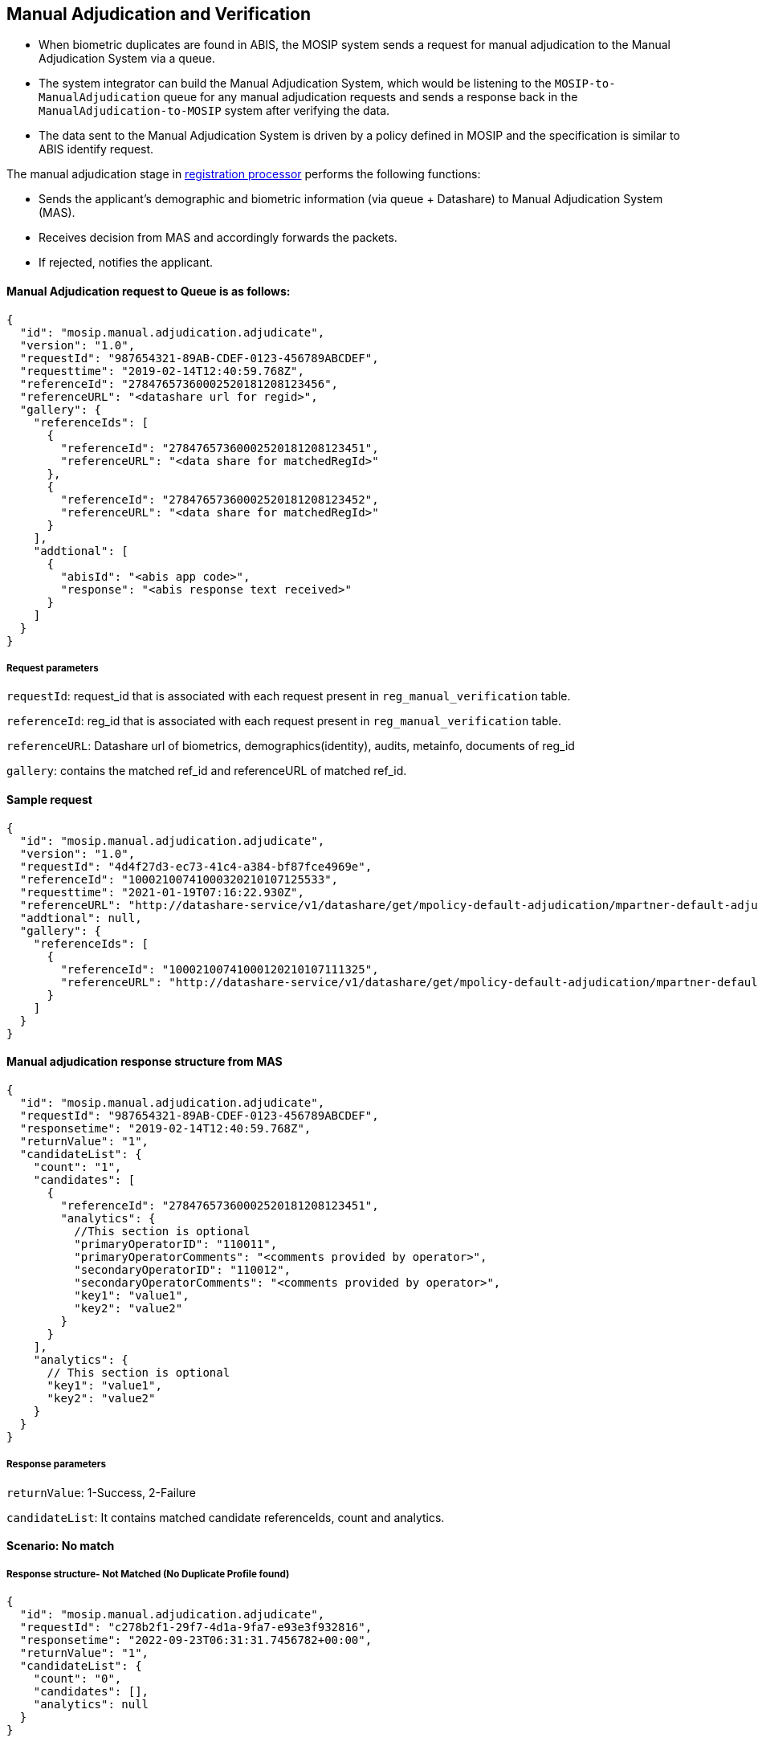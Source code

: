 == Manual Adjudication and Verification

* When biometric duplicates are found in ABIS, the MOSIP system sends a
request for manual adjudication to the Manual Adjudication System via a
queue.
* The system integrator can build the Manual Adjudication System, which
would be listening to the `MOSIP-to-ManualAdjudication` queue for any
manual adjudication requests and sends a response back in the
`ManualAdjudication-to-MOSIP` system after verifying the data.
* The data sent to the Manual Adjudication System is driven by a policy
defined in MOSIP and the specification is similar to ABIS identify
request.

The manual adjudication stage in
https://docs.mosip.io/1.2.0/modules/registration-processor[registration
processor] performs the following functions:

* Sends the applicant’s demographic and biometric information (via queue
{plus} Datashare) to Manual Adjudication System (MAS).
* Receives decision from MAS and accordingly forwards the packets.
* If rejected, notifies the applicant.

==== Manual Adjudication request to Queue is as follows:

....
{
  "id": "mosip.manual.adjudication.adjudicate",
  "version": "1.0",
  "requestId": "987654321-89AB-CDEF-0123-456789ABCDEF",
  "requesttime": "2019-02-14T12:40:59.768Z",
  "referenceId": "27847657360002520181208123456",
  "referenceURL": "<datashare url for regid>",
  "gallery": {
    "referenceIds": [
      {
        "referenceId": "27847657360002520181208123451",
        "referenceURL": "<data share for matchedRegId>"
      },
      {
        "referenceId": "27847657360002520181208123452",
        "referenceURL": "<data share for matchedRegId>"
      }
    ],
    "addtional": [
      {
        "abisId": "<abis app code>",
        "response": "<abis response text received>"
      }
    ]
  }
}
....

===== Request parameters

`requestId`: request++_++id that is associated with each request present
in `reg++_++manual++_++verification` table.

`referenceId`: reg++_++id that is associated with each request present
in `reg++_++manual++_++verification` table.

`referenceURL`: Datashare url of biometrics, demographics(identity),
audits, metainfo, documents of reg++_++id

`gallery`: contains the matched ref++_++id and referenceURL of matched
ref++_++id.

==== Sample request

....
{
  "id": "mosip.manual.adjudication.adjudicate",
  "version": "1.0",
  "requestId": "4d4f27d3-ec73-41c4-a384-bf87fce4969e",
  "referenceId": "10002100741000320210107125533",
  "requesttime": "2021-01-19T07:16:22.930Z",
  "referenceURL": "http://datashare-service/v1/datashare/get/mpolicy-default-adjudication/mpartner-default-adjudication/mpartner-default-adjudicationmpolicy-default-adjudication202011110619201EpLEjvD",
  "addtional": null,
  "gallery": {
    "referenceIds": [
      {
        "referenceId": "10002100741000120210107111325",
        "referenceURL": "http://datashare-service/v1/datashare/get/mpolicy-default-adjudication/mpartner-default-adjudication/mpartner-default-adjudicationmpolicy-default-adjudication202137493575474iefnvvsD"
      }
    ]
  }
}
....

==== Manual adjudication response structure from MAS

....
{
  "id": "mosip.manual.adjudication.adjudicate",
  "requestId": "987654321-89AB-CDEF-0123-456789ABCDEF",
  "responsetime": "2019-02-14T12:40:59.768Z",
  "returnValue": "1",
  "candidateList": {
    "count": "1",
    "candidates": [
      {
        "referenceId": "27847657360002520181208123451",
        "analytics": {
          //This section is optional 
          "primaryOperatorID": "110011",
          "primaryOperatorComments": "<comments provided by operator>",
          "secondaryOperatorID": "110012",
          "secondaryOperatorComments": "<comments provided by operator>",
          "key1": "value1",
          "key2": "value2"
        }
      }   
    ],
    "analytics": {
      // This section is optional
      "key1": "value1",
      "key2": "value2"
    }
  }
}
....

===== Response parameters

`returnValue`: 1-Success, 2-Failure

`candidateList`: It contains matched candidate referenceIds, count and
analytics.

==== Scenario: No match

===== Response structure- Not Matched (No Duplicate Profile found)

[source,json]
----
{
  "id": "mosip.manual.adjudication.adjudicate",
  "requestId": "c278b2f1-29f7-4d1a-9fa7-e93e3f932816",
  "responsetime": "2022-09-23T06:31:31.7456782+00:00",
  "returnValue": "1",
  "candidateList": {
    "count": "0",
    "candidates": [],
    "analytics": null
  }
}
----

==== Scenario: There are matches

===== Response structure

[source,json]
----
{
  "id": "mosip.manual.adjudication.adjudicate",
  "requestId": "58d5bb0e-e65e-4907-b452-81edbfd3ae46",
  "responsetime": "2022-09-23T06:33:11.9869624+00:00",
  "returnValue": "1",
  "candidateList": {
    "count": "1",
    "candidates": [
      {
        "referenceId": "10001100010000620220923053704",
        "analytics": {
          "primaryOperatorID": "admin",
          "primaryOperatorComments": "MATCHED",
          "Face": "F",
          "Finger": "Right_Thumb,Right_Index,Right_Middle,Right_Ring,Right_Little,Left_Thumb,Left_Index,Left_Middle,Left_Ring,Left_Little",
          "Iris": "Right_Iris,Left_Iris"
        }
      }
    ],
    "analytics": null
  }
}
----

=== Datashare structure

Datashare contains biometrics, identity documents, metainfo, audits
related to particular rid and the datashare URL contains encrypted form
of this data.

_Note_: Datashare encryption using partner key and decryption in MAS is
using private key of that partner.

==== Sample Request URL

GET
https://datashare-service/v1/datashare/get/mpolicy-default-adjudication/mpartner-default-adjudication/mpartner-default-adjudicationmpolicy-default-adjudication202011110619201EpLEjvD

==== Sample Encrypted Response

++{++% hint style="`info`" %} *The structure of the encrypted data
downloaded from referenceURL in MOSIP 1.2.0 or later versions.* The data
downloaded would be URL-safe base64 encoded. Hence, after decoding the
data will be in the below format. It will be divided into two parts
after splitting using #KEY++_++SPLITTER#. ++{++% endhint %}

[cols=",,",options="header",]
|===
|Encrypted Key Data |KEY++_++SPLITTER |Encrypted Actual Data
|Block 1 |#KEY++_++SPLITTER# |Block 2
|===

++{++% hint style="`info`" %} *Block 1:*

Block 1, i.e. the encrypted key data is again split into three parts, •
The 1st part is *_VER++_++BYTES_* (version bytes). The Current version
constant is set as VER++_++R2 and this is present in the first 6 bytes
of Block 1.

• The 2nd part is the *_Certificate Thumbprint_* i.e. the key identifier
which is present in the next 32 bytes after VER++_++BYTES.

• The 3rd part is the *_Encrypted Random AES Key_*, encrypted with the
RSA OAEP - SHA256-MFG1. This constitutes the remaining 256 bytes of
Block 1.

*Block 2:*

Block 2, i.e. the encrypted actual data is again split into two parts,

• The 1st part is the random 32 bytes which will be used as *_AAD_* in
AES encryption (first 32 bytes). From this 32 bytes AAD data, the first
12 bytes is *_IV/Nonce_*.

• The 2nd part is the encrypted data which is encrypted using AES GCM
PKCS5Padding.

*The structure of the encrypted data downloaded from referenceURL in
MOSIP 1.1.5.5 or prior versions.*

The data downloaded would be base64 encoded. Hence, after decoding the
data will be in the below format. It will be divided into two parts
after splitting using #KEY++_++SPLITTER#. ++{++% endhint %}

[cols=",,",options="header",]
|===
|Encrypted Key Data |KEY++_++SPLITTER |Encrypted Actual Data
|Block 1 |#KEY++_++SPLITTER# |Block 2
|===

++{++% hint style="`info`" %} *Block 1:*

Block 1, i.e. the encrypted key data is again split into two parts,

* The first part is the *_Certificate Thumbprint_* i.e. the key
identifier which is the first 32 bytes in Block 1.
* The second part is the *_Encrypted Random AES Key_* which is encrypted
with RSA OAEP - SHA256-MFG1. This constitutes the remaining 256 bytes of
Block 1.

*Block 2:*

Block 2, i.e. the encrypted actual data is again split into two parts,

* The 1st part is the *_Encrypted data_*, encrypted using AES GCM
PKCS5Padding.
* The 2nd part is *_IV/Nonce_* i.e. the last 32 bytes appended after
encrypted data. ++{++% endhint %}

==== Sample response in case of Authentication Failure

....
{
  "id": null,
 "version": null,
  "responsetime": "2021-02-05T06:29:48.257Z",
 "metadata": null,
 "response": null,
 "errors": [
   {
      "errorCode": "KER-ATH-401",
      "message": "Authentication Failed"
    }
  ]
}
....

==== Possible Error Codes and messages from Datashare URL

[cols=",",options="header",]
|===
|Error Code |Error Message
|DAT-SER-003 |File does not exist or File is empty
|DAT-SER-006 |Data share not found
|DAT-SER-006 |Data share usage expired
|KER-ATH-401 |Authentication failed
|KER-ATH-403 |Forbidden
|===

==== Policy structure

`partner Id`: `mpartner-default-adjudication` `policy Id`:
`mpolicy-default-adjudication`

....
{
  "shareableAttributes": [
    {
      "attributeName": "biometrics",
      "group": "CBEFF",
      "source": [
        {
          "attribute": "registration-client/NEW/individualBiometrics",
          "filter": [
            {
              "type": "Iris"
            }
          ]
        },
        {
          "attribute": "CNIE/verification/biometrics",
          "filter": [
            {
              "type": "Finger"
            }
          ]
        },
        {
          "attribute": "CNIE/verification/biometrics",
          "filter": [
            {
              "type": "Face"
            }
          ]
        }
      ],
      "encrypted": true,
      "format": "extraction"
    },
    {
      "attributeName": "fullName",
      "source": [
        {
          "attribute": "fullName"
        }
      ],
      "encrypted": true
    },
    {
      "attributeName": "dateOfBirth",
      "source": [
        {
          "attribute": "dateOfBirth"
        }
      ],
      "encrypted": true
    },
    {
      "attributeName": "gender",
      "source": [
        {
          "attribute": "gender"
        }
      ],
      "encrypted": true
    },
    {
      "attributeName": "phone",
      "source": [
        {
          "attribute": "phone"
        }
      ],
      "encrypted": true
    },
    {
      "attributeName": "email",
      "source": [
        {
          "attribute": "email"
        }
      ],
      "encrypted": true
    },
    {
      "attributeName": "addressLine1",
      "source": [
        {
          "attribute": "addressLine1"
        }
      ],
      "encrypted": true
    },
    {
      "attributeName": "addressLine2",
      "source": [
        {
          "attribute": "addressLine2"
        }
      ],
      "encrypted": true
    },
    {
      "attributeName": "addressLine3",
      "source": [
        {
          "attribute": "addressLine3"
        }
      ],
      "encrypted": true
    },
    {
      "attributeName": "region",
      "source": [
        {
          "attribute": "region"
        }
      ],
      "encrypted": true
    },
    {
      "attributeName": "province",
      "source": [
        {
          "attribute": "province"
        }
      ],
      "encrypted": true
    },
    {
      "attributeName": "city",
      "source": [
        {
          "attribute": "city"
        }
      ],
      "encrypted": true
    },
    {
      "attributeName": "postalCode",
      "source": [
        {
          "attribute": "postalCode"
        }
      ],
      "encrypted": true
    }
  ],
  "dataSharePolicies": {
    "typeOfShare": "Data Share",
    "validForInMinutes": "30",
    "transactionsAllowed": "100000",
    "encryptionType": "none",
    "shareDomain": "datashare.datashare",
    "source": "Packet Manager"
  }
}
....

==== Configuration used in Manual adjudication

....
registration.processor.queue.manual.adjudication.request
registration.processor.queue.manual.adjudication.request.messageTTL
registration.processor.manual.adjudication.policy.id
registration.processor.manual.adjudication.subscriber.id
registration.processor.manual.adjudication.subscriber.id
mosip.regproc.data.share.protocol
mosip.regproc.data.share.internal.domain.name
registration.processor.queue.manual.adjudication.request
registration.processor.queue.manual.adjudication.request.messageTTL
registration.processor.manual.adjudication.policy.id
registration.processor.manual.adjudication.subscriber.id
registration.processor.manual.adjudication.subscriber.id
mosip.regproc.data.share.protocol
mosip.regproc.data.share.internal.domain.name
....

In `registration-processor-default.properties`, the possible Error codes
are as follows:

[cols=",",options="header",]
|===
|Error Code |Error Message
|RPR-MVS-000 |manual verification failed
|RPR-MVS-001 |Registration Id should not empty or null
|RPR-MVS-002 |No matched reference id found for given RID
|RPR-MVS-025 |Manual adjudication failed
|RPR-MVS-022 |Registration Id should not empty or null
|RPR-MVS-022 |`TablenotAccessibleException` in Manual verification
|RPR-MVS-021 |Manual verification rejected
|RPR-MVS-025 |Manual verification resend to queue
|RPR-SYS-012 |IO EXCEPTION
|===

=== Verification

This stage is applicable only if required biometrics are not present in
the packet as per country configuration.

* Sends applicant’s demographic documents (via Queue {plus} Datashare)
to external Verification System (VS).
* Receives decision from VS and accordingly forwards the packets.
* If rejected, notifies the applicant.

==== Verification request to Queue is as follows:

....
{
  "id": "mosip.verification.adjudicate",
  "version": "1.0",
  "requestId": "987654321-89AB-CDEF-0123-456789ABCDEF",
  "requesttime": "2019-02-14T12:40:59.768Z",
  "referenceId": "27847657360002520181208123456",
  "referenceURL": "<datashare url for regid>",
    "addtional": [
      {
        "abisId": "<abis app code>",
        "response": "<abis response text received>"
      }
    ]
  }
}
....

`requestId`: verification++_++request++_++id that is associated with
each request present in `reg++_++verification table`.

`referenceId`: reg++_++id that is associated with each request present
in `reg++_++verification` table.

`referenceURL`: Datashare URL of biometrics, demographics(identity)
,audits, metainfo, documents of reg++_++id .

===== Sample request

....
{
  "id": " mosip.verification.adjudicate ",
  "version": "1.0",
  "requestId": "4d4f27d3-ec73-41c4-a384-bf87fce4969e",
  "referenceId": "10002100741000320210107125533",
  "requesttime": "2021-01-19T07:16:22.930Z",
  "referenceURL": "http://datashare-service/v1/datashare/get/mpolicy-default-adjudication/mpartner-default-adjudication/mpartner-default-adjudicationmpolicy-default-adjudication202011110619201EpLEjvD",
  "addtional": null,
}
....

===== Sample Response

....
{
  "id": " mosip.verification.adjudicate ",
  "requestId": "4d4f27d3-ec73-41c4-a384-bf87fce4969e",
  "responsetime": "2021-01-19T13:16:22.930Z",
  "returnValue": "1"
}
....

*Response parameters*

`returnValue`: 1-success, 2-failure

==== Datashare structure

Datashare contains biometrics, identity, documents, metainfo, audits
related to particular `rid` and datashare URL contains encrypted form of
this data.

_Note_: Datashare encryption using partner key and decryption in MAS is
using private key of that partner.

===== Sample request URL

GET
https://datashare-service/v1/datashare/get/mpolicy-default-adjudication/mpartner-default-adjudication/mpartner-default-adjudicationmpolicy-default-adjudication202011110619201EpLEjvD

===== Sample Encrypted Response

++{++% hint style="`info`" %} *The structure of the encrypted data
downloaded from referenceURL in MOSIP 1.2.0 or later versions.* The data
downloaded would be URL-safe base64 encoded. Hence, after decoding the
data will be in the below format. It will be divided into two parts
after splitting using #KEY++_++SPLITTER#. ++{++% endhint %}

[cols=",,",options="header",]
|===
|Encrypted Key Data |KEY++_++SPLITTER |Encrypted Actual Data
|Block 1 |#KEY++_++SPLITTER# |Block 2
|===

++{++% hint style="`info`" %} *Block 1:*

Block 1, i.e. the encrypted key data is again split into three parts, •
The 1st part is *_VER++_++BYTES_* (version bytes). The Current version
constant is set as VER++_++R2 and this is present in the first 6 bytes
of Block 1.

• The 2nd part is the *_Certificate Thumbprint_* i.e. the key identifier
which is present in the next 32 bytes after VER++_++BYTES.

• The 3rd part is the *_Encrypted Random AES Key_*, encrypted with the
RSA OAEP - SHA256-MFG1. This constitutes the remaining 256 bytes of
Block 1.

*Block 2:*

Block 2, i.e. the encrypted actual data is again split into two parts,

• The 1st part is the random 32 bytes which will be used as *_AAD_* in
AES encryption (first 32 bytes). From this 32 bytes AAD data, the first
12 bytes is *_IV/Nonce_*.

• The 2nd part is the encrypted data which is encrypted using AES GCM
PKCS5Padding.

*The structure of the encrypted data downloaded from referenceURL in
MOSIP 1.1.5.5 or prior versions.*

The data downloaded would be base64 encoded. Hence, after decoding the
data will be in the below format. It will be divided into two parts
after splitting using #KEY++_++SPLITTER#. ++{++% endhint %}

[cols=",,",options="header",]
|===
|Encrypted Key Data |KEY++_++SPLITTER |Encrypted Actual Data
|Block 1 |#KEY++_++SPLITTER# |Block 2
|===

++{++% hint style="`info`" %} *Block 1:*

Block 1, i.e. the encrypted key data is again split into two parts,

* The first part is the *_Certificate Thumbprint_* i.e. the key
identifier which is the first 32 bytes in Block 1.
* The second part is the *_Encrypted Random AES Key_* which is encrypted
with RSA OAEP - SHA256-MFG1. This constitutes the remaining 256 bytes of
Block 1.

*Block 2:*

Block 2, i.e. the encrypted actual data is again split into two parts,

* The 1st part is the *_Encrypted data_*, encrypted using AES GCM
PKCS5Padding.
* The 2nd part is *_IV/Nonce_* i.e. the last 32 bytes appended after
encrypted data. ++{++% endhint %}

==== Sample Response in case of Authentication Failure

....
{
  "id": null,
 "version": null,
  "responsetime": "2021-02-05T06:29:48.257Z",
 "metadata": null,
 "response": null,
 "errors": [
   {
      "errorCode": "KER-ATH-401",
      "message": "Authentication Failed"
    }
  ]
}
....

*Possible Error codes and Messages from Datashare URL*

[cols=",",options="header",]
|===
|Error Code |Error Message
|DAT-SER-003 |File does not exists or File is empty
|DAT-SER-006 |Data share not found
|DAT-SER-006 |Data share usage expired
|KER-ATH-401 |Authentication Failed
|KER-ATH-403 |Forbidden
|===

==== Policy structure

`partner Id`: mpartner-default-adjudication `policy Id`:
mpolicy-default-adjudication

....
{
  "shareableAttributes": [
    {
      "attributeName": "biometrics",
      "group": "CBEFF",
      "source": [
        {
          "attribute": "registration-client/NEW/individualBiometrics",
          "filter": [
            {
              "type": "Iris"
            }
          ]
        },
        {
          "attribute": "CNIE/verification/biometrics",
          "filter": [
            {
              "type": "Finger"
            }
          ]
        },
        {
          "attribute": "CNIE/verification/biometrics",
          "filter": [
            {
              "type": "Face"
            }
          ]
        }
      ],
      "encrypted": true,
      "format": "extraction"
    },
    {
      "attributeName": "fullName",
      "source": [
        {
          "attribute": "fullName"
        }
      ],
      "encrypted": true
    },
    {
      "attributeName": "dateOfBirth",
      "source": [
        {
          "attribute": "dateOfBirth"
        }
      ],
      "encrypted": true
    },
    {
      "attributeName": "gender",
      "source": [
        {
          "attribute": "gender"
        }
      ],
      "encrypted": true
    },
    {
      "attributeName": "phone",
      "source": [
        {
          "attribute": "phone"
        }
      ],
      "encrypted": true
    },
    {
      "attributeName": "email",
      "source": [
        {
          "attribute": "email"
        }
      ],
      "encrypted": true
    },
    {
      "attributeName": "addressLine1",
      "source": [
        {
          "attribute": "addressLine1"
        }
      ],
      "encrypted": true
    },
    {
      "attributeName": "addressLine2",
      "source": [
        {
          "attribute": "addressLine2"
        }
      ],
      "encrypted": true
    },
    {
      "attributeName": "addressLine3",
      "source": [
        {
          "attribute": "addressLine3"
        }
      ],
      "encrypted": true
    },
    {
      "attributeName": "region",
      "source": [
        {
          "attribute": "region"
        }
      ],
      "encrypted": true
    },
    {
      "attributeName": "province",
      "source": [
        {
          "attribute": "province"
        }
      ],
      "encrypted": true
    },
    {
      "attributeName": "city",
      "source": [
        {
          "attribute": "city"
        }
      ],
      "encrypted": true
    },
    {
      "attributeName": "postalCode",
      "source": [
        {
          "attribute": "postalCode"
        }
      ],
      "encrypted": true
    }
  ],
  "dataSharePolicies": {
    "typeOfShare": "Data Share",
    "validForInMinutes": "30",
    "transactionsAllowed": "100000",
    "encryptionType": "none",
    "shareDomain": "datashare.datashare",
    "source": "Packet Manager"
  }
}
....

==== Configuration used in Verification

....
registration.processor.queue.verification.request
registration.processor.queue.verification.request.messageTTL
registration.processor.verification.policy.id
registration.processor.verification.subscriber.id
activemq.message.format
mosip.regproc.data.share.protocol
mosip.regproc.data.share.internal.domain.name
....

==== Error Codes

[cols=",",options="header",]
|===
|Error Code |Error Message
|RPR-MVS-004 |No Assigned Record Found
|RPR-MVS-025 |Multiple rids found for a reference id
|RPR-MVS-022 |TablenotAccessibleException in Manual verification
|RPR-VER-002 |Verification failed
|RPR-VER-004 |Resend for verification
|RPR-MVS-016 |Reg Id should not be null or empty
|RPR-MVS-021 |Manual verification rejected
|===

